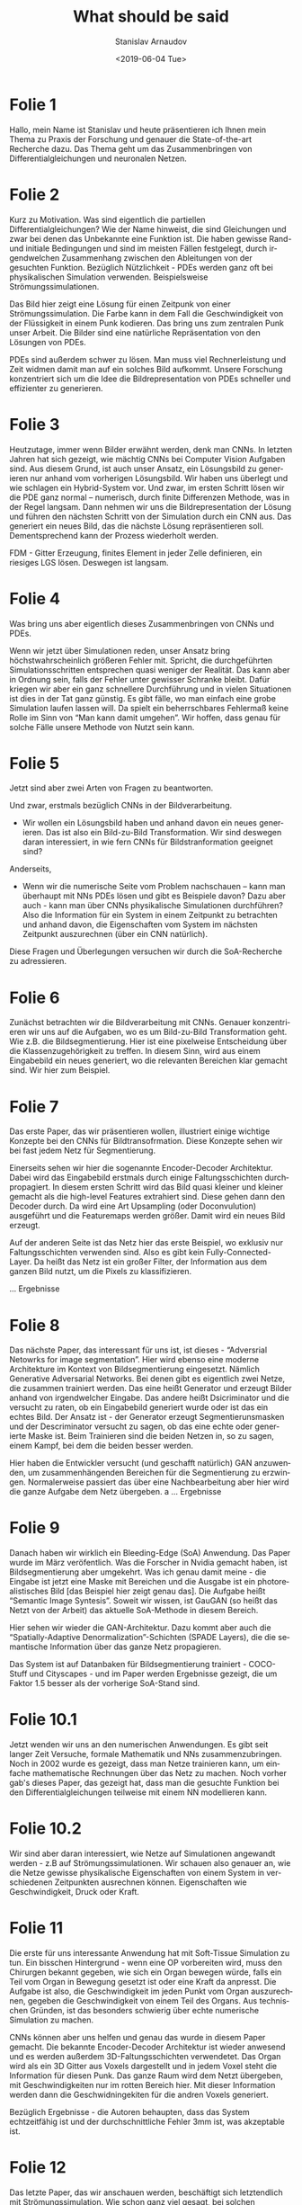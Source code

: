 #+OPTIONS: ':t *:t -:t ::t <:t H:3 \n:nil ^:t arch:headline author:t
#+OPTIONS: broken-links:nil c:nil creator:nil d:(not "LOGBOOK")
#+OPTIONS: date:t e:t email:nil f:t inline:t num:t p:nil pri:nil
#+OPTIONS: prop:nil stat:t tags:t tasks:t tex:t timestamp:t title:t
#+OPTIONS: toc:nil todo:t |:t
#+TITLE: What should be said
#+DATE: <2019-06-04 Tue>
#+AUTHOR: Stanislav Arnaudov
#+EMAIL: arnaud@dhcp192
#+LANGUAGE: en
#+SELECT_TAGS: export
#+EXCLUDE_TAGS: noexport
#+CREATOR: Emacs 26.1.50 (Org mode 9.1.13)


#+LATEX_HEADER: \usepackage[utf8]{inputenc}
#+LATEX_HEADER: \usepackage[ngerman]{babel}
# #+LATEX_HEADER_EXTRA: \selectlanguage{german}


* Folie 1 

Hallo, mein Name ist Stanislav und heute präsentieren ich Ihnen mein Thema zu Praxis der Forschung und genauer die State-of-the-art Recherche dazu. Das Thema geht um das Zusammenbringen von Differentialgleichungen und neuronalen Netzen. 


* Folie 2
Kurz zu Motivation. Was sind eigentlich die partiellen Differentialgleichungen? Wie der Name hinweist, die sind Gleichungen und zwar bei denen das Unbekannte eine Funktion ist. Die haben gewisse Rand- und initiale Bedingungen und sind im meisten Fällen festgelegt, durch irgendwelchen Zusammenhang zwischen den Ableitungen von der gesuchten Funktion. Bezüglich Nützlichkeit - PDEs werden ganz oft bei physikalischen Simulation verwenden. Beispielsweise Strömungssimulationen.


Das Bild hier zeigt eine Lösung für einen Zeitpunk von einer Strömungssimulation. Die Farbe kann in dem Fall die Geschwindigkeit von der Flüssigkeit in einem Punk kodieren. Das bring uns zum zentralen Punk unser Arbeit. Die Bilder sind eine natürliche Repräsentation von den Lösungen von PDEs.

PDEs sind außerdem schwer zu lösen. Man muss viel Rechnerleistung und Zeit widmen damit man auf ein solches Bild aufkommt. Unsere Forschung konzentriert sich um die Idee die Bildrepresentation von PDEs schneller und effizienter zu generieren.


* Folie 3
Heutzutage, immer wenn Bilder erwähnt werden, denk man CNNs. In letzten Jahren hat sich gezeigt, wie mächtig CNNs bei Computer Vision Aufgaben sind. Aus diesem Grund, ist auch unser Ansatz, ein Lösungsbild zu generieren nur anhand vom vorherigen Lösungsbild. Wir haben uns überlegt und wie schlagen ein Hybrid-System vor. Und zwar, im ersten Schritt lösen wir die PDE ganz normal -- numerisch, durch finite Differenzen Methode, was in der Regel langsam. Dann nehmen wir uns die Bildrepresentation der Lösung und führen den nächsten Schritt von der Simulation durch ein CNN aus. Das generiert ein neues Bild, das die nächste Lösung repräsentieren soll. Dementsprechend kann der Prozess wiederholt werden. 

FDM - Gitter Erzeugung, finites Element in jeder Zelle definieren, ein riesiges LGS lösen. Deswegen ist langsam.
 

* Folie 4

Was bring uns aber eigentlich dieses Zusammenbringen von CNNs und PDEs.

 Wenn wir jetzt über Simulationen reden, unser Ansatz bring höchstwahrscheinlich größeren Fehler mit. Spricht, die durchgeführten Simulationsschritten entsprechen quasi weniger der Realität. Das kann aber in Ordnung sein, falls der Fehler unter gewisser Schranke bleibt. Dafür kriegen wir aber ein ganz schnellere Durchführung und in vielen Situationen ist dies in der Tat ganz günstig. Es gibt fälle, wo man einfach eine grobe Simulation laufen lassen will. Da spielt ein beherrschbares Fehlermaß keine Rolle im Sinn von "Man kann damit umgehen". Wir hoffen, dass genau für solche Fälle unsere Methode von Nutzt sein kann.


* Folie 5

Jetzt sind aber zwei Arten von Fragen zu beantworten.

 Und zwar, erstmals bezüglich CNNs in der Bildverarbeitung.

- Wir wollen ein Lösungsbild haben und anhand davon ein neues generieren. Das ist also ein Bild-zu-Bild Transformation. Wir sind deswegen daran interessiert, in wie fern CNNs für Bildstranformation geeignet sind?

Anderseits,

- Wenn wir die numerische Seite vom Problem nachschauen -- kann man überhaupt mit NNs PDEs lösen und gibt es Beispiele davon? Dazu aber auch - kann man über CNNs physikalische Simulationen durchführen? Also die Information für ein System in einem Zeitpunkt zu betrachten und anhand davon, die Eigenschaften vom System im nächsten Zeitpunkt auszurechnen (über ein CNN natürlich).

Diese Fragen und Überlegungen versuchen wir durch die SoA-Recherche zu adressieren.


* Folie 6

Zunächst betrachten wir die Bildverarbeitung mit CNNs. Genauer konzentrieren wir uns auf die Aufgaben, wo es um Bild-zu-Bild Transformation geht. Wie z.B. die Bildsegmentierung. Hier ist eine pixelweise Entscheidung über die Klassenzugehörigkeit zu treffen. In diesem Sinn, wird aus einem Eingabebild ein neues generiert, wo die relevanten Bereichen klar gemacht sind. Wir hier zum Beispiel. 


* Folie 7

Das erste Paper, das wir präsentieren wollen, illustriert einige wichtige Konzepte bei den CNNs für Bildtransofrmation. Diese Konzepte sehen wir bei fast jedem Netz für Segmentierung. 

Einerseits sehen wir hier die sogenannte Encoder-Decoder Architektur. Dabei wird das Eingabebild erstmals durch einige Faltungsschichten durchpropagiert. In diesem ersten Schritt wird das Bild quasi kleiner und kleiner gemacht als die high-level Features extrahiert sind. Diese gehen dann den Decoder durch. Da wird eine Art Upsampling (oder Doconvulution) ausgeführt und die Featuremaps werden größer. Damit wird ein neues Bild erzeugt.

Auf der anderen Seite ist das Netz hier das erste Beispiel, wo exklusiv nur Faltungsschichten verwenden sind. Also es gibt kein Fully-Connected-Layer. Da heißt das Netz ist ein großer Filter, der Information aus dem ganzen Bild nutzt, um die Pixels zu klassifizieren.

... Ergebnisse 


* Folie 8

Das nächste Paper, das interessant für uns ist, ist dieses - "Adversrial Netowrks for image segmentation". Hier wird ebenso eine moderne Architekture im Kontext von Bildsegmentierung eingesetzt. Nämlich Generative Adversarial Networks. Bei denen gibt es eigentlich zwei Netze, die zusammen trainiert werden. Das eine heißt Generator und erzeugt Bilder anhand von irgendwelcher Eingabe. Das andere heißt Dsicriminator und die versucht zu raten, ob ein Eingabebild generiert wurde oder ist das ein echtes Bild. Der Ansatz ist - der Generator erzeugt Segmentierunsmasken und der Descriminator versucht zu sagen, ob das eine echte oder generierte Maske ist. Beim Trainieren sind die beiden Netzen in, so zu sagen, einem Kampf, bei dem die beiden besser werden. 

Hier haben die Entwickler versucht (und geschafft natürlich) GAN anzuwenden, um zusammenhängenden Bereichen für die Segmentierung zu erzwingen. Normalerweise passiert das über eine Nachbearbeitung aber hier wird die ganze Aufgabe dem Netz übergeben.
a
... Ergebnisse 


* Folie 9

Danach haben wir wirklich ein Bleeding-Edge (SoA) Anwendung. Das Paper wurde im März veröfentlich. Was die Forscher in Nvidia gemacht haben, ist Bildsegmentierung aber umgekehrt. Was ich genau damit meine - die Eingabe ist jetzt eine Maske mit Bereichen und die Ausgabe ist ein photorealistisches Bild [das Beispiel hier zeigt genau das]. Die Aufgabe heißt "Semantic Image Syntesis". Soweit wir wissen, ist GauGAN (so heißt das Netzt von der Arbeit) das aktuelle SoA-Methode in diesem Bereich. 

Hier sehen wir wieder die GAN-Architektur. Dazu kommt aber auch die "Spatially-Adaptive Denormalization"-Schichten (SPADE Layers), die die semantische Information über das ganze Netz propagieren. 

Das System ist auf Datanbaken für Bildsegmentierung trainiert - COCO-Stuff und Cityscapes - und im Paper werden Ergebnisse gezeigt, die um Faktor 1.5 besser als der vorherige SoA-Stand sind.


* Folie 10.1

Jetzt wenden wir uns an den numerischen Anwendungen. Es gibt seit langer Zeit Versuche, formale Mathematik und NNs zusammenzubringen. Noch in 2002 wurde es gezeigt, dass man Netze trainieren kann, um einfache mathematische Rechnungen über das Netz zu machen. Noch vorher gab's dieses Paper, das gezeigt hat, dass man die gesuchte Funktion bei den Differentialgleichungen teilweise mit einem NN modellieren kann.


* Folie 10.2
Wir sind aber daran interessiert, wie Netze auf Simulationen angewandt werden - z.B auf Strömungssimulationen. Wir schauen also genauer an, wie die Netze gewisse physikalische Eigenschaften von einem System in verschiedenen Zeitpunkten ausrechnen können. Eigenschaften wie Geschwindigkeit, Druck oder Kraft.



* Folie 11

Die erste für uns interessante Anwendung hat mit Soft-Tissue Simulation zu tun. Ein bisschen Hintergrund - wenn eine OP vorbereiten wird, muss den Chirurgen bekannt gegeben, wie sich ein Organ bewegen würde, falls ein Teil vom Organ in Bewegung gesetzt ist oder eine Kraft da anpresst. Die Aufgabe ist also, die Geschwindigkeit im jeden Punkt vom Organ auszurechnen, gegeben die Geschwindigkeit von einem Teil des Organs. Aus technischen Gründen, ist das besonders schwierig über echte numerische Simulation zu machen. 

CNNs können aber uns helfen und genau das wurde in diesem Paper gemacht. Die bekannte Encoder-Decoder Architektur ist wieder anwesend und es werden außerdem 3D-Faltungsschichten verwendetet. Das Organ wird als ein 3D Gitter aus Voxels dargestellt und in jedem Voxel steht die Information für diesen Punk. Das ganze Raum wird dem Netzt übergeben, mit Geschwindigkeiten nur im rotten Bereich hier. Mit dieser Information werden dann die Geschwidningekiten für die andren Voxels generiert.

Bezüglich Ergebnisse - die Autoren behaupten, dass das System echtzeitfähig ist und der durchschnittliche Fehler 3mm ist, was akzeptable ist.


* Folie 12

Das letzte Paper, das wir anschauen werden, beschäftigt sich letztendlich mit Strömungssimulation. Wie schon ganz viel gesagt, bei solchen Anwendungen geht es um Ausrechnen bzgw. Vorhersagen von physikalischen Eigenschaften. Hier, anhand von Geschwindigkeiten (velocity divergence Feld) und Geometrie im Raum, wird Druck bestimmt.

Die CNN ist relativ kompliziert. Es ist ein Fully-Convolutional Netz und im vorderen Schichteten werden Merkmalen auf verschiedenen Größenordnungen extrahiert und die werden danach zusammengebracht. Dann folgen ein Paar Schichten, die die Ausgabe generieren.

Zu bemerken ist, dass das Netz nur in einem Teil von der ganzen Simulation verwendet wird. Dieses "Volicty divergence" Feld wird erstmals numerisch bestimmt und das Netz rechnet dann das Druck-Feld aus.

Die Methode wurde mit Rauschsimualtionen bewertet. Die Ergebnisse zeigen, dass die generierten Simulationen visuell sehr nah (sogar fast unbemerkbar) zu der numerisch generierten Simulationen sind. Es ist also klar, dass CNNs auch in solchen Kontexten sinnvoll angewendet werden können.


* Folie 13
Zum Schluss sagen wir noch mal, was unser Problem war. 

Wir wollen anhand von den Bildrepresenationen der Lösungen PDEs lösen bzw. Simulationen durchführen. Wir machen das ganze über CNNs für Bildstranformation. Wir hoffen, dass dieser Ansatz effizientere und schnellere Simulationen liefern kann.

Unsere SoA-Recherche hat uns gezeigt, dass ähnliche Methoden schon erfolgreich angewandt sind. Dass es außerdem keine von ihnen die Bildrepresenationen von den Lösungen verwendet. Also es gibt Platz für Forschung. Und wir haben uns auch mit den typischen CNN-Architekturen kennen gelernt und wir können diese in unserer Arbeit nutzen.


* Folie 14
Und jetzt sind wir zum Ende. Ich bedanke mich für die Aufmerksmakeit.


* Folie 15
Fragen?




#  LocalWords:  Simulationsschritten Fehlermaß Bildstranformation
#  LocalWords:  Bildsegmentierung pixelweise Klassenzugehörigkeit
#  LocalWords:  Eingabebild Bildtransofrmation Upsampling Featuremaps
#  LocalWords:  Doconvulution Segmentierunsmasken
